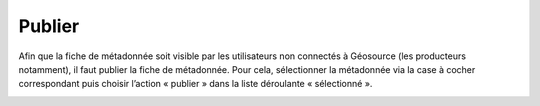 .. Geosource : publier les métadonnées

Publier
=======

Afin que la fiche de métadonnée soit visible par les utilisateurs non connectés à Géosource (les producteurs notamment), 
il faut publier la fiche de métadonnée.
Pour cela, sélectionner la métadonnée via la case à cocher correspondant puis choisir l’action « publier » dans la liste déroulante « sélectionné ».

.. image:: ../images/metadata-publier.png
